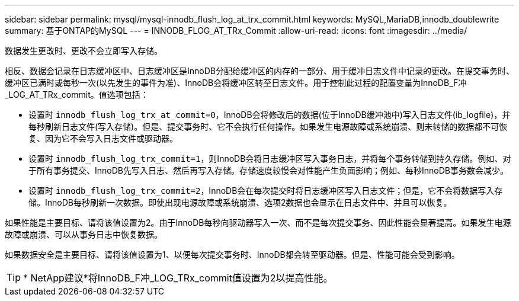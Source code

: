 ---
sidebar: sidebar 
permalink: mysql/mysql-innodb_flush_log_at_trx_commit.html 
keywords: MySQL,MariaDB,innodb_doublewrite 
summary: 基于ONTAP的MySQL 
---
= INNODB_FLOG_AT_TRx_Commit
:allow-uri-read: 
:icons: font
:imagesdir: ../media/


[role="lead"]
数据发生更改时、更改不会立即写入存储。

相反、数据会记录在日志缓冲区中、日志缓冲区是InnoDB分配给缓冲区的内存的一部分、用于缓冲日志文件中记录的更改。在提交事务时、缓冲区已满时或每秒一次(以先发生的事件为准)、InnoDB会将缓冲区转至日志文件。用于控制此过程的配置变量为InnoDB_F冲_LOG_AT_TRx_commit。值选项包括：

* 设置时 `innodb_flush_log_trx_at_commit=0`，InnoDB会将修改后的数据(位于InnoDB缓冲池中)写入日志文件(ib_logfile)，并每秒刷新日志文件(写入存储)。但是、提交事务时、它不会执行任何操作。如果发生电源故障或系统崩溃、则未转储的数据都不可恢复、因为它不会写入日志文件或驱动器。
* 设置时 `innodb_flush_log_trx_commit=1`，则InnoDB会将日志缓冲区写入事务日志，并将每个事务转储到持久存储。例如、对于所有事务提交、InnoDB先写入日志、然后再写入存储。存储速度较慢会对性能产生负面影响；例如、每秒InnoDB事务数会减少。
* 设置时 `innodb_flush_log_trx_commit=2`，InnoDB会在每次提交时将日志缓冲区写入日志文件；但是，它不会将数据写入存储。InnoDB每秒刷新一次数据。即使出现电源故障或系统崩溃、选项2数据也会显示在日志文件中、并且可以恢复。


如果性能是主要目标、请将该值设置为2。由于InnoDB每秒向驱动器写入一次、而不是每次提交事务、因此性能会显著提高。如果发生电源故障或崩溃、可以从事务日志中恢复数据。

如果数据安全是主要目标、请将该值设置为1、以便每次提交事务时、InnoDB都会转至驱动器。但是、性能可能会受到影响。


TIP: * NetApp建议*将InnoDB_F冲_LOG_TRx_commit值设置为2以提高性能。
